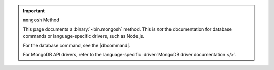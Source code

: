 .. important:: ``mongosh`` Method

   This page documents a :binary:`~bin.mongosh` method. This is *not*
   the documentation for database commands or language-specific drivers,
   such as Node.js. 
   
   For the database command, see the |dbcommand|.

   For MongoDB API drivers, refer to the language-specific
   :driver:`MongoDB driver documentation </>`.
